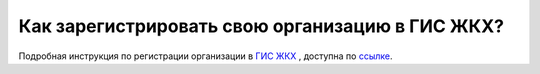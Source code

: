 Как зарегистрировать свою организацию в ГИС ЖКХ?
------------------------------------

Подробная инструкция по регистрации организации в `ГИС ЖКХ <http://dom.gosuslugi.ru/>`_ , доступна по `ссылке <http://dom.gosuslugi.ru/filestore/publicDownloadServlet?context=contentmanagement&uid=b40bd77c-2726-4422-9ef2-0ad55365db0a>`_.